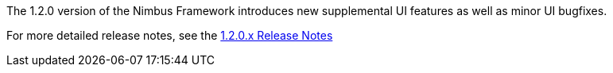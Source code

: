 [[appendix-release-notes-1.2.0]]

The 1.2.0 version of the Nimbus Framework introduces new supplemental UI features as well as minor UI bugfixes.

For more detailed release notes, see the link:release-notes/1.2.0.x.html[1.2.0.x Release Notes]